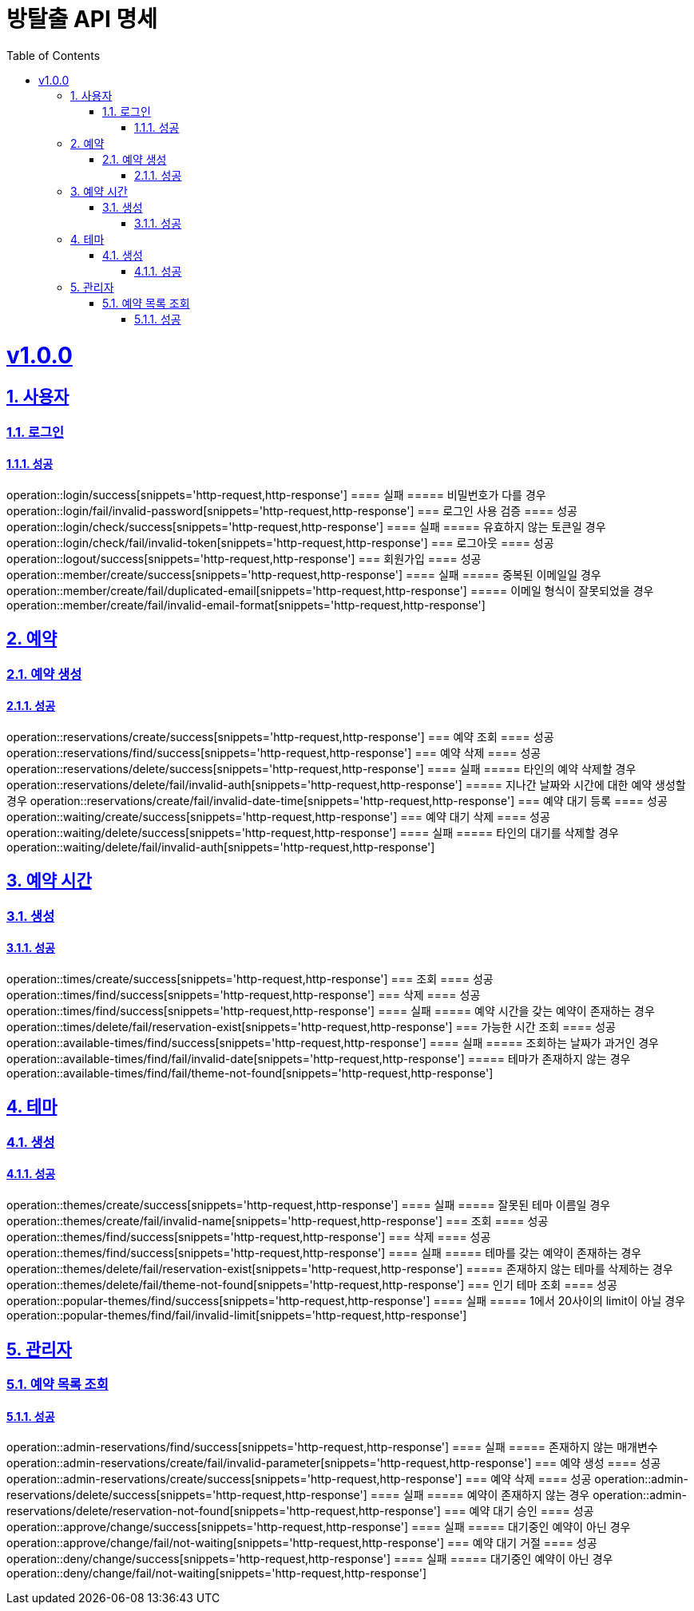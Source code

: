 = 방탈출 API 명세
:doctype: book
:icons: font
:source-highlighter: highlightjs
:toc: left
:toclevels: 3
:sectlinks:
:sectnums:
:docinfo: shared-head

= v1.0.0
== 사용자
=== 로그인
==== 성공
operation::login/success[snippets='http-request,http-response']
==== 실패
===== 비밀번호가 다를 경우
operation::login/fail/invalid-password[snippets='http-request,http-response']
=== 로그인 사용 검증
==== 성공
operation::login/check/success[snippets='http-request,http-response']
==== 실패
===== 유효하지 않는 토큰일 경우
operation::login/check/fail/invalid-token[snippets='http-request,http-response']
=== 로그아웃
==== 성공
operation::logout/success[snippets='http-request,http-response']
=== 회원가입
==== 성공
operation::member/create/success[snippets='http-request,http-response']
==== 실패
===== 중복된 이메일일 경우
operation::member/create/fail/duplicated-email[snippets='http-request,http-response']
===== 이메일 형식이 잘못되었을 경우
operation::member/create/fail/invalid-email-format[snippets='http-request,http-response']

== 예약
=== 예약 생성
==== 성공
operation::reservations/create/success[snippets='http-request,http-response']
=== 예약 조회
==== 성공
operation::reservations/find/success[snippets='http-request,http-response']
=== 예약 삭제
==== 성공
operation::reservations/delete/success[snippets='http-request,http-response']
==== 실패
===== 타인의 예약 삭제할 경우
operation::reservations/delete/fail/invalid-auth[snippets='http-request,http-response']
===== 지나간 날짜와 시간에 대한 예약 생성할 경우
operation::reservations/create/fail/invalid-date-time[snippets='http-request,http-response']
=== 예약 대기 등록
==== 성공
operation::waiting/create/success[snippets='http-request,http-response']
=== 예약 대기 삭제
==== 성공
operation::waiting/delete/success[snippets='http-request,http-response']
==== 실패
===== 타인의 대기를 삭제할 경우
operation::waiting/delete/fail/invalid-auth[snippets='http-request,http-response']

== 예약 시간
=== 생성
==== 성공
operation::times/create/success[snippets='http-request,http-response']
=== 조회
==== 성공
operation::times/find/success[snippets='http-request,http-response']
=== 삭제
==== 성공
operation::times/find/success[snippets='http-request,http-response']
==== 실패
===== 예약 시간을 갖는 예약이 존재하는 경우
operation::times/delete/fail/reservation-exist[snippets='http-request,http-response']
=== 가능한 시간 조회
==== 성공
operation::available-times/find/success[snippets='http-request,http-response']
==== 실패
===== 조회하는 날짜가 과거인 경우
operation::available-times/find/fail/invalid-date[snippets='http-request,http-response']
===== 테마가 존재하지 않는 경우
operation::available-times/find/fail/theme-not-found[snippets='http-request,http-response']


== 테마
=== 생성
==== 성공
operation::themes/create/success[snippets='http-request,http-response']
==== 실패
===== 잘못된 테마 이름일 경우
operation::themes/create/fail/invalid-name[snippets='http-request,http-response']
=== 조회
==== 성공
operation::themes/find/success[snippets='http-request,http-response']
=== 삭제
==== 성공
operation::themes/find/success[snippets='http-request,http-response']
==== 실패
===== 테마를 갖는 예약이 존재하는 경우
operation::themes/delete/fail/reservation-exist[snippets='http-request,http-response']
===== 존재하지 않는 테마를 삭제하는 경우
operation::themes/delete/fail/theme-not-found[snippets='http-request,http-response']
=== 인기 테마 조회
==== 성공
operation::popular-themes/find/success[snippets='http-request,http-response']
==== 실패
===== 1에서 20사이의 limit이 아닐 경우
operation::popular-themes/find/fail/invalid-limit[snippets='http-request,http-response']

== 관리자
=== 예약 목록 조회
==== 성공
operation::admin-reservations/find/success[snippets='http-request,http-response']
==== 실패
===== 존재하지 않는 매개변수
operation::admin-reservations/create/fail/invalid-parameter[snippets='http-request,http-response']
=== 예약 생성
==== 성공
operation::admin-reservations/create/success[snippets='http-request,http-response']
=== 예약 삭제
==== 성공
operation::admin-reservations/delete/success[snippets='http-request,http-response']
==== 실패
===== 예약이 존재하지 않는 경우
operation::admin-reservations/delete/reservation-not-found[snippets='http-request,http-response']
=== 예약 대기 승인
==== 성공
operation::approve/change/success[snippets='http-request,http-response']
==== 실패
===== 대기중인 예약이 아닌 경우
operation::approve/change/fail/not-waiting[snippets='http-request,http-response']
=== 예약 대기 거절
==== 성공
operation::deny/change/success[snippets='http-request,http-response']
==== 실패
===== 대기중인 예약이 아닌 경우
operation::deny/change/fail/not-waiting[snippets='http-request,http-response']
